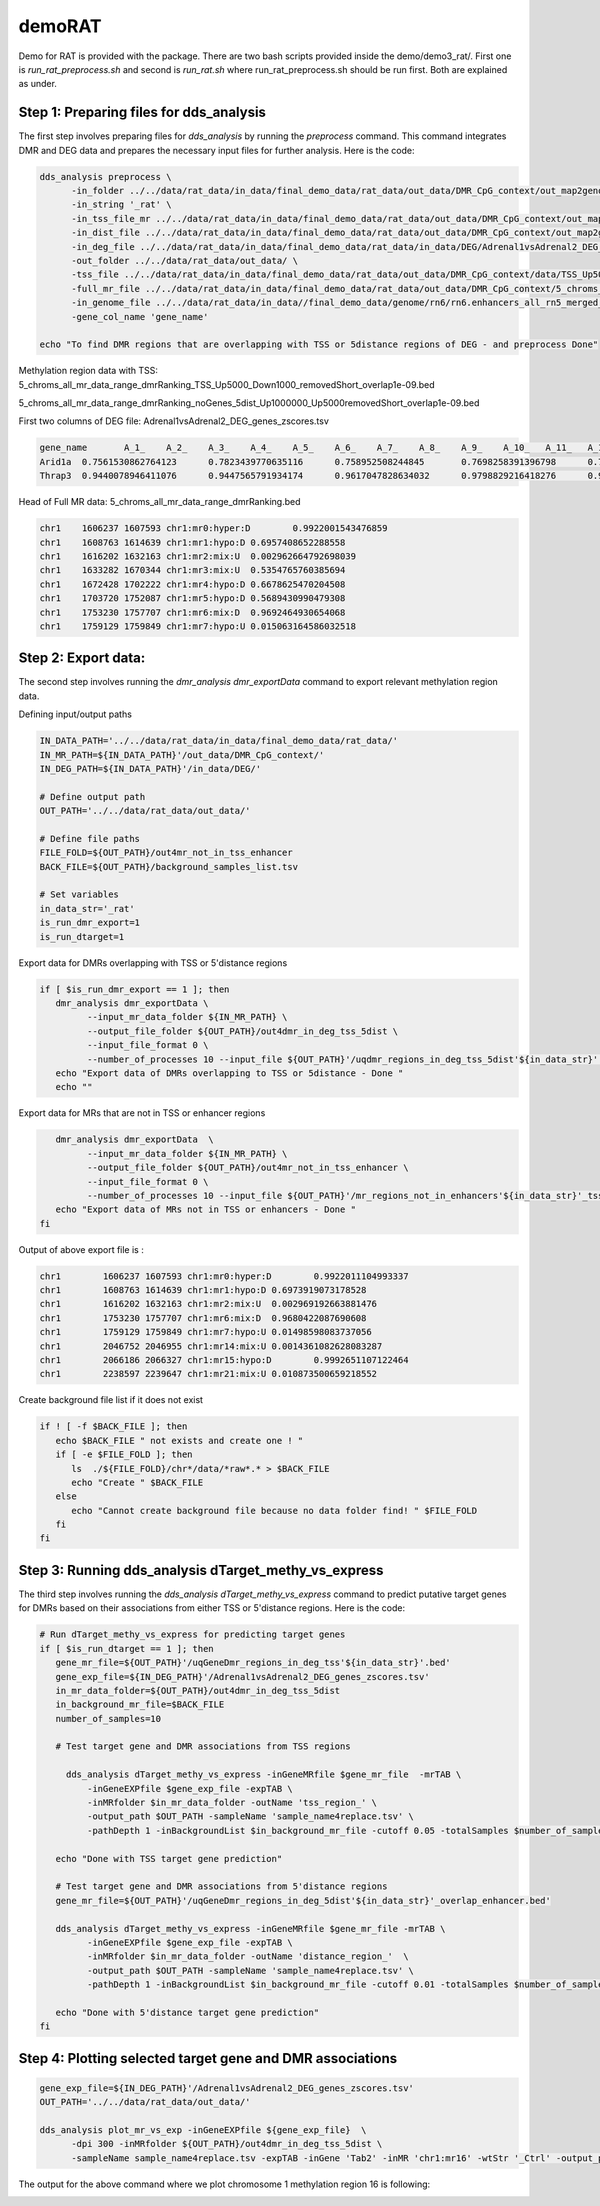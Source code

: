 demoRAT
=======
Demo for RAT is provided with the package. There are two bash scripts provided inside the demo/demo3_rat/. First one is `run_rat_preprocess.sh` and second is `run_rat.sh` where run_rat_preprocess.sh should be run first. Both are explained as  under.

Step 1: Preparing files for dds_analysis
________________________________________

The first step involves preparing files for `dds_analysis` by running the `preprocess` command. This command integrates DMR and DEG data and prepares the necessary input files for further analysis. Here is the code:

.. code-block:: bash

   dds_analysis preprocess \
         -in_folder ../../data/rat_data/in_data/final_demo_data/rat_data/out_data/DMR_CpG_context/out_map2genome/ \
         -in_string '_rat' \
         -in_tss_file_mr ../../data/rat_data/in_data/final_demo_data/rat_data/out_data/DMR_CpG_context/out_map2genome/5_chroms_all_mr_data_range_dmrRanking_TSS_Up5000_Down1000_removedShort_overlap1e-09.bed \
         -in_dist_file ../../data/rat_data/in_data/final_demo_data/rat_data/out_data/DMR_CpG_context/out_map2genome/5_chroms_all_mr_data_range_dmrRanking_noGenes_5dist_Up1000000_Up5000removedShort_overlap1e-09.bed\
         -in_deg_file ../../data/rat_data/in_data/final_demo_data/rat_data/in_data/DEG/Adrenal1vsAdrenal2_DEG_genes_zscores.tsv\
         -out_folder ../../data/rat_data/out_data/ \
         -tss_file ../../data/rat_data/in_data/final_demo_data/rat_data/out_data/DMR_CpG_context/data/TSS_Up5000_Down1000_removedShort.bed \
         -full_mr_file ../../data/rat_data/in_data/final_demo_data/rat_data/out_data/DMR_CpG_context/5_chroms_all_mr_data_range_dmrRanking.bed \
         -in_genome_file ../../data/rat_data/in_data//final_demo_data/genome/rn6/rn6.enhancers_all_rn5_merged_rn6liftOvered_4dmr.bed \
         -gene_col_name 'gene_name'

   echo "To find DMR regions that are overlapping with TSS or 5distance regions of DEG - and preprocess Done"

Methylation region data with TSS:
5_chroms_all_mr_data_range_dmrRanking_TSS_Up5000_Down1000_removedShort_overlap1e-09.bed

.. code-block::bash

    chr1    1697695 1703695 chr1:1697695:1703695:NM_001106217||TSS:5000:1000||Lrp11:+:1702695:1731210       chr1    1672428 1702222 chr1:mr4:hypo:D 0.6678625470204508
    chr1    1766759 1772759 chr1:1766759:1772759:NM_013073||TSS:5000:1000||Pcmt1:-:1734862:1767759  chr1    1760923 1766987 chr1:mr8:mix:U  0.006477070362979133
    chr1    1766759 1772759 chr1:1766759:1772759:NM_013073||TSS:5000:1000||Pcmt1:-:1734862:1767759  chr1    1769897 1783790 chr1:mr9:mix:U  0.002069997927343053
    chr1    1766720 1772720 chr1:1766720:1772720:NM_001128191||TSS:5000:1000||Nup43:+:1771720:1781554       chr1    1760923 1766987 chr1:mr8:mix:U  0.006477070362979133
    chr1    1766720 1772720 chr1:1766720:1772720:NM_001128191||TSS:5000:1000||Nup43:+:1771720:1781554       chr1    1769897 1783790 chr1:mr9:mix:U  0.002069997927343053
    chr1    1779077 1785077 chr1:1779077:1785077:NM_001134543||TSS:5000:1000||Lats1:+:1784077:1817310       chr1    1769897 1783790 chr1:mr9:mix:U  0.002069997927343053

5_chroms_all_mr_data_range_dmrRanking_noGenes_5dist_Up1000000_Up5000removedShort_overlap1e-09.bed

.. code-block::bash
     chr1    760645  1755645 chr1:760645:1755645:NM_001099459||5dist:5000:1000000||Vom2r6:-:744615:755645    chr1    1606237 1607593 chr1:mr0:hyper:D        0.9922001543476859
    chr1    760645  1755645 chr1:760645:1755645:NM_001099459||5dist:5000:1000000||Vom2r6:-:744615:755645    chr1    1608763 1614639 chr1:mr1:hypo:D 0.6957408652288558
    chr1    760645  1755645 chr1:760645:1755645:NM_001099459||5dist:5000:1000000||Vom2r6:-:744615:755645    chr1    1616202 1632163 chr1:mr2:mix:U  0.002962664792698039
    chr1    760645  1755645 chr1:760645:1755645:NM_001099459||5dist:5000:1000000||Vom2r6:-:744615:755645    chr1    1633282 1670344 chr1:mr3:mix:U  0.5354765760385694
    chr1    760645  1755645 chr1:760645:1755645:NM_001099459||5dist:5000:1000000||Vom2r6:-:744615:755645    chr1    1672428 1702222 chr1:mr4:hypo:D 0.6678625470204508

First two columns of DEG file:
Adrenal1vsAdrenal2_DEG_genes_zscores.tsv

.. code-block:: bash

    gene_name       A_1_    A_2_    A_3_    A_4_    A_5_    A_6_    A_7_    A_8_    A_9_    A_10_   A_11_   A_12_   A_13_   A_14_   A_15_   A_16_   A_17_   A_18_   A_19_   A_20_
    Arid1a  0.7561530862764123      0.7823439770635116      0.758952508244845       0.7698258391396798      0.7497426117338984      0.769720948287346       0.732882230955056       0.7296251043089049      0.7514965201895426      0.7338532863506189      0.7886223599117105      0.8529983070846237      0.7885741576782851      0.8218302605645192      0.8091759613067595      0.8418558180210152      0.8557029309669116      0.8693442751832348      0.845426060550429       0.8252216195608033
    Thrap3  0.9440078946411076      0.9447565791934174      0.9617047828634032      0.9798829216418276      0.9845821803378495      1.0257580329373464      0.9429194156914074      1.0212971018858565      0.9475315367780314      0.9980933740996731      1.0788865992755503      1.0205072299517544      1.0017010542203388      1.1051539689926302      1.0494474332333024      1.0576674827137567      1.0449053416313256      1.100779331162259       1.089149536395491       1.0448197466318785

Head of Full MR data:
5_chroms_all_mr_data_range_dmrRanking.bed

.. code-block:: bash

    chr1    1606237 1607593 chr1:mr0:hyper:D        0.9922001543476859
    chr1    1608763 1614639 chr1:mr1:hypo:D 0.6957408652288558
    chr1    1616202 1632163 chr1:mr2:mix:U  0.002962664792698039
    chr1    1633282 1670344 chr1:mr3:mix:U  0.5354765760385694
    chr1    1672428 1702222 chr1:mr4:hypo:D 0.6678625470204508
    chr1    1703720 1752087 chr1:mr5:hypo:D 0.5689430990479308
    chr1    1753230 1757707 chr1:mr6:mix:D  0.9692464930654068
    chr1    1759129 1759849 chr1:mr7:hypo:U 0.015063164586032518

Step 2: Export data:
____________________

The second step involves running the `dmr_analysis dmr_exportData` command to export relevant methylation region data.

Defining input/output paths

.. code-block:: bash


   IN_DATA_PATH='../../data/rat_data/in_data/final_demo_data/rat_data/'
   IN_MR_PATH=${IN_DATA_PATH}'/out_data/DMR_CpG_context/'
   IN_DEG_PATH=${IN_DATA_PATH}'/in_data/DEG/'

   # Define output path
   OUT_PATH='../../data/rat_data/out_data/'

   # Define file paths
   FILE_FOLD=${OUT_PATH}/out4mr_not_in_tss_enhancer
   BACK_FILE=${OUT_PATH}/background_samples_list.tsv

   # Set variables
   in_data_str='_rat'
   is_run_dmr_export=1
   is_run_dtarget=1

Export data for DMRs overlapping with TSS or 5'distance regions

.. code-block:: bash

   if [ $is_run_dmr_export == 1 ]; then
      dmr_analysis dmr_exportData \
            --input_mr_data_folder ${IN_MR_PATH} \
            --output_file_folder ${OUT_PATH}/out4dmr_in_deg_tss_5dist \
            --input_file_format 0 \
            --number_of_processes 10 --input_file ${OUT_PATH}'/uqdmr_regions_in_deg_tss_5dist'${in_data_str}'.bed' -wtStr '_Ctrl'
      echo "Export data of DMRs overlapping to TSS or 5distance - Done "
      echo ""

Export data for MRs that are not in TSS or enhancer regions

.. code-block:: bash

      dmr_analysis dmr_exportData  \
            --input_mr_data_folder ${IN_MR_PATH} \
            --output_file_folder ${OUT_PATH}/out4mr_not_in_tss_enhancer \
            --input_file_format 0 \
            --number_of_processes 10 --input_file ${OUT_PATH}'/mr_regions_not_in_enhancers'${in_data_str}'_tss.bed' -wtStr '_Ctrl'
      echo "Export data of MRs not in TSS or enhancers - Done "
   fi

Output of above export file is :

.. code-block:: bash

    chr1	1606237	1607593	chr1:mr0:hyper:D	0.9922011104993337
    chr1	1608763	1614639	chr1:mr1:hypo:D	0.6973919073178528
    chr1	1616202	1632163	chr1:mr2:mix:U	0.002969192663881476
    chr1	1753230	1757707	chr1:mr6:mix:D	0.9680422087690608
    chr1	1759129	1759849	chr1:mr7:hypo:U	0.01498598083737056
    chr1	2046752	2046955	chr1:mr14:mix:U	0.0014361082628083287
    chr1	2066186	2066327	chr1:mr15:hypo:D	0.9992651107122464
    chr1	2238597	2239647	chr1:mr21:mix:U	0.010873500659218552

Create background file list if it does not exist

.. code-block:: bash

   if ! [ -f $BACK_FILE ]; then
      echo $BACK_FILE " not exists and create one ! "
      if [ -e $FILE_FOLD ]; then
         ls  ./${FILE_FOLD}/chr*/data/*raw*.* > $BACK_FILE
         echo "Create " $BACK_FILE
      else
         echo "Cannot create background file because no data folder find! " $FILE_FOLD
      fi
   fi

Step 3: Running dds_analysis dTarget_methy_vs_express
_____________________________________________________

The third step involves running the `dds_analysis dTarget_methy_vs_express` command to predict putative target genes for DMRs based on their associations from either TSS or 5'distance regions. Here is the code:

.. code-block:: bash

   # Run dTarget_methy_vs_express for predicting target genes
   if [ $is_run_dtarget == 1 ]; then
      gene_mr_file=${OUT_PATH}'/uqGeneDmr_regions_in_deg_tss'${in_data_str}'.bed'
      gene_exp_file=${IN_DEG_PATH}'/Adrenal1vsAdrenal2_DEG_genes_zscores.tsv'
      in_mr_data_folder=${OUT_PATH}/out4dmr_in_deg_tss_5dist
      in_background_mr_file=$BACK_FILE
      number_of_samples=10

      # Test target gene and DMR associations from TSS regions

        dds_analysis dTarget_methy_vs_express -inGeneMRfile $gene_mr_file  -mrTAB \
            -inGeneEXPfile $gene_exp_file -expTAB \
            -inMRfolder $in_mr_data_folder -outName 'tss_region_' \
            -output_path $OUT_PATH -sampleName 'sample_name4replace.tsv' \
            -pathDepth 1 -inBackgroundList $in_background_mr_file -cutoff 0.05 -totalSamples $number_of_samples -numOfprocesses 10

      echo "Done with TSS target gene prediction"

      # Test target gene and DMR associations from 5'distance regions
      gene_mr_file=${OUT_PATH}'/uqGeneDmr_regions_in_deg_5dist'${in_data_str}'_overlap_enhancer.bed'

      dds_analysis dTarget_methy_vs_express -inGeneMRfile $gene_mr_file -mrTAB \
            -inGeneEXPfile $gene_exp_file -expTAB \
            -inMRfolder $in_mr_data_folder -outName 'distance_region_'  \
            -output_path $OUT_PATH -sampleName 'sample_name4replace.tsv' \
            -pathDepth 1 -inBackgroundList $in_background_mr_file -cutoff 0.01 -totalSamples $number_of_samples -numOfprocesses 10

      echo "Done with 5'distance target gene prediction"
   fi

Step 4: Plotting selected target gene and DMR associations
__________________________________________________________

.. code-block:: bash

    gene_exp_file=${IN_DEG_PATH}'/Adrenal1vsAdrenal2_DEG_genes_zscores.tsv'
    OUT_PATH='../../data/rat_data/out_data/'

    dds_analysis plot_mr_vs_exp -inGeneEXPfile ${gene_exp_file}  \
          -dpi 300 -inMRfolder ${OUT_PATH}/out4dmr_in_deg_tss_5dist \
          -sampleName sample_name4replace.tsv -expTAB -inGene 'Tab2' -inMR 'chr1:mr16' -wtStr '_Ctrl' -output_path ${OUT_PATH}

The output for the above command where we plot chromosome 1 methylation region 16 is following:

.. image:: Tab2_chr1_mr16.jpg
   :alt: chr1:mr16 vs tab2